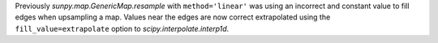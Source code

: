Previously `sunpy.map.GenericMap.resample` with ``method='linear'`` was
using an incorrect and constant value to fill edges when upsampling a map. Values
near the edges are now correct extrapolated using the ``fill_value=extrapolate``
option to `scipy.interpolate.interp1d`.
